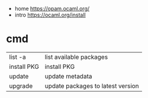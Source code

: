 - home https://opam.ocaml.org/
- intro https://ocaml.org/install

* cmd
|-------------+-----------------------------------|
| list -a     | list available packages           |
| install PKG | install PKG                       |
| update      | update metadata                   |
| upgrade     | update packages to latest version |
|-------------+-----------------------------------|
